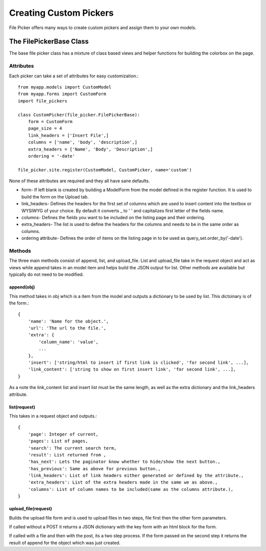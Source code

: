 Creating Custom Pickers
***********************

File Picker offers many ways to create custom pickers
and assign them to your own models.

The FilePickerBase Class
========================

The base file picker class has a mixture of class based views and helper functions
for building the colorbox on the page.


Attributes
----------

Each picker can take a set of attributes for easy customization.::

    from myapp.models import CustomModel
    from myapp.forms import CustomForm
    import file_pickers
    
    class CustomPicker(file_picker.FilePickerBase):
        form = CustomForm
        page_size = 4
        link_headers = ['Insert File',]
        columns = ['name', 'body', 'description',]
        extra_headers = ['Name', 'Body', 'Description',]
        ordering = '-date'

    file_picker.site.register(CustomModel, CustomPicker, name='custom')    
    
None of these attributes are required and they all have sane defaults.  

* form- If left blank is created by building a ModelForm from the model defined 
  in the register function.  It is used to build the form on the Upload tab.

* link_headers- Defines the headers for the first set of columns which are used 
  to insert content into the textbox or WYSIWYG of your choice.  By default it
  converts _ to ' ' and capitalizes first letter of the fields name.

* columns- Defines the fields you want to be included on the listing page
  and their ordering.  
* extra_headers- The list is used to define the headers for the columns
  and needs to be in the same order as columns.  
* ordering attribute- Defines the order of items on the listing page in 
  to be used as query_set.order_by('-date').

Methods
-------

The three main methods consist of append, list, and upload_file.  List and upload_file
take in the request object and act as views while append takes in an model item and helps
build the JSON output for list.  Other methods are available but typically do not 
need to be modified.

append(obj)
^^^^^^^^^^^

This method takes in obj which is a item from the model and outputs a dictionary
to be used by list.  This dictoinary is of the form.::

    {
        'name': 'Name for the object.', 
        'url': 'The url to the file.',
        'extra': {
            'column_name': 'value',
            ...
        },
        'insert': ['string/html to insert if first link is clicked', 'for second link', ...],
        'link_content': ['string to show on first insert link', 'for second link', ...],
    }

As a note the link_content list and insert list must be the same length, as well as
the extra dictionary and the link_headers attribute.

list(request)
^^^^^^^^^^^^^

This takes in a request object and outputs.::

    {
        'page': Integer of current,
        'pages': List of pages,
        'search': The current search term,
        'result': List returned from ,
        'has_next': Lets the paginator know whether to hide/show the next button.,
        'has_previous': Same as above for previous button.,
        'link_headers': List of link headers either generated or defined by the attribute.,
        'extra_headers': List of the extra headers made in the same we as above.,
        'columns': List of column names to be included(same as the columns attribute.),
    }

upload_file(request)
^^^^^^^^^^^^^^^^^^^^

Builds the upload file form and is used to upload files in two steps, 
file first then the other form parameters.

If called without a POST it returns a JSON dictionary with the key form
with an html block for the form.

If called with a file and then with the post, its a two step process.  If the form
passed on the second step it returns the result of append for the object which 
was just created.



